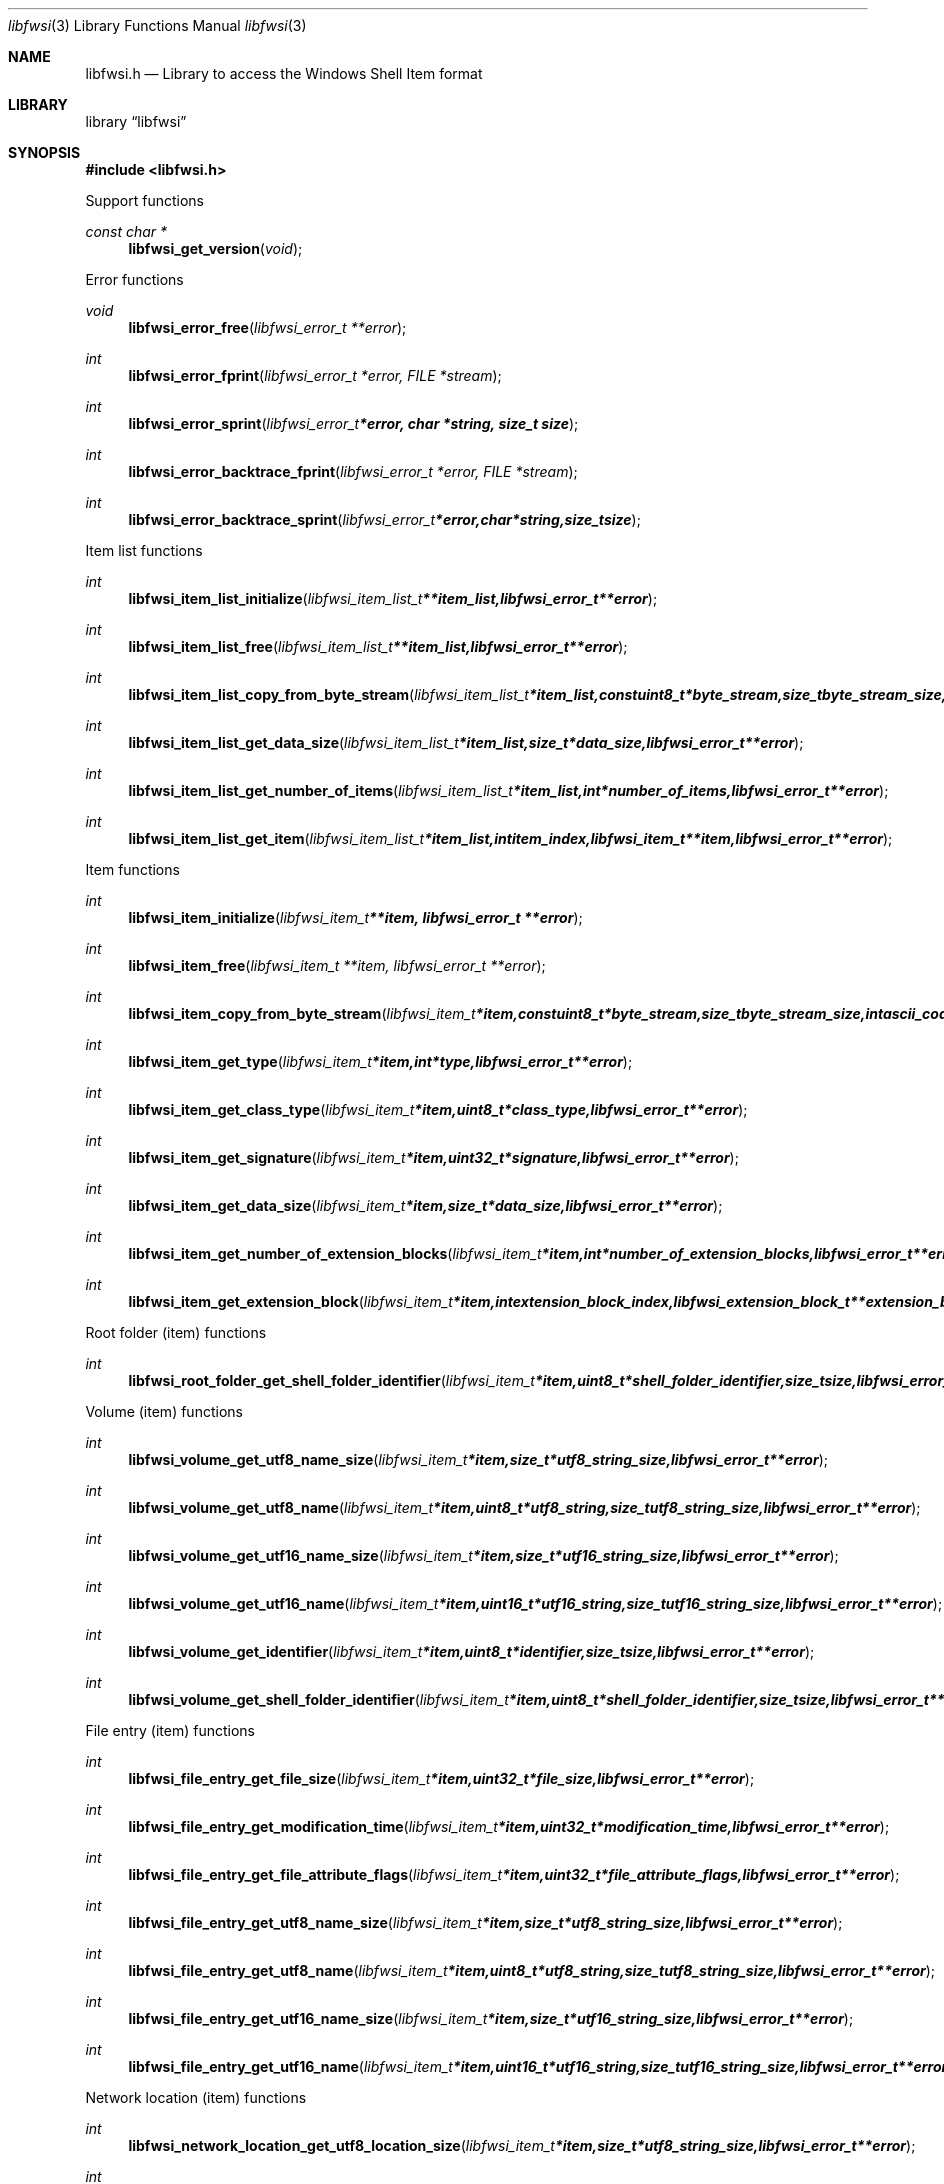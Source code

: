 .Dd July  1, 2015
.Dt libfwsi 3
.Os libfwsi
.Sh NAME
.Nm libfwsi.h
.Nd Library to access the Windows Shell Item format
.Sh LIBRARY
.Lb libfwsi
.Sh SYNOPSIS
.In libfwsi.h
.Pp
Support functions
.Ft const char *
.Fn libfwsi_get_version "void"
.Pp
Error functions
.Ft void
.Fn libfwsi_error_free "libfwsi_error_t **error"
.Ft int
.Fn libfwsi_error_fprint "libfwsi_error_t *error, FILE *stream"
.Ft int
.Fn libfwsi_error_sprint "libfwsi_error_t *error, char *string, size_t size"
.Ft int
.Fn libfwsi_error_backtrace_fprint "libfwsi_error_t *error, FILE *stream"
.Ft int
.Fn libfwsi_error_backtrace_sprint "libfwsi_error_t *error, char *string, size_t size"
.Pp
Item list functions
.Ft int
.Fn libfwsi_item_list_initialize "libfwsi_item_list_t **item_list, libfwsi_error_t **error"
.Ft int
.Fn libfwsi_item_list_free "libfwsi_item_list_t **item_list, libfwsi_error_t **error"
.Ft int
.Fn libfwsi_item_list_copy_from_byte_stream "libfwsi_item_list_t *item_list, const uint8_t *byte_stream, size_t byte_stream_size, int ascii_codepage, libfwsi_error_t **error"
.Ft int
.Fn libfwsi_item_list_get_data_size "libfwsi_item_list_t *item_list, size_t *data_size, libfwsi_error_t **error"
.Ft int
.Fn libfwsi_item_list_get_number_of_items "libfwsi_item_list_t *item_list, int *number_of_items, libfwsi_error_t **error"
.Ft int
.Fn libfwsi_item_list_get_item "libfwsi_item_list_t *item_list, int item_index, libfwsi_item_t **item, libfwsi_error_t **error"
.Pp
Item functions
.Ft int
.Fn libfwsi_item_initialize "libfwsi_item_t **item, libfwsi_error_t **error"
.Ft int
.Fn libfwsi_item_free "libfwsi_item_t **item, libfwsi_error_t **error"
.Ft int
.Fn libfwsi_item_copy_from_byte_stream "libfwsi_item_t *item, const uint8_t *byte_stream, size_t byte_stream_size, int ascii_codepage, libfwsi_error_t **error"
.Ft int
.Fn libfwsi_item_get_type "libfwsi_item_t *item, int *type, libfwsi_error_t **error"
.Ft int
.Fn libfwsi_item_get_class_type "libfwsi_item_t *item, uint8_t *class_type, libfwsi_error_t **error"
.Ft int
.Fn libfwsi_item_get_signature "libfwsi_item_t *item, uint32_t *signature, libfwsi_error_t **error"
.Ft int
.Fn libfwsi_item_get_data_size "libfwsi_item_t *item, size_t *data_size, libfwsi_error_t **error"
.Ft int
.Fn libfwsi_item_get_number_of_extension_blocks "libfwsi_item_t *item, int *number_of_extension_blocks, libfwsi_error_t **error"
.Ft int
.Fn libfwsi_item_get_extension_block "libfwsi_item_t *item, int extension_block_index, libfwsi_extension_block_t **extension_block, libfwsi_error_t **error"
.Pp
Root folder (item) functions
.Ft int
.Fn libfwsi_root_folder_get_shell_folder_identifier "libfwsi_item_t *item, uint8_t *shell_folder_identifier, size_t size, libfwsi_error_t **error"
.Pp
Volume (item) functions
.Ft int
.Fn libfwsi_volume_get_utf8_name_size "libfwsi_item_t *item, size_t *utf8_string_size, libfwsi_error_t **error"
.Ft int
.Fn libfwsi_volume_get_utf8_name "libfwsi_item_t *item, uint8_t *utf8_string, size_t utf8_string_size, libfwsi_error_t **error"
.Ft int
.Fn libfwsi_volume_get_utf16_name_size "libfwsi_item_t *item, size_t *utf16_string_size, libfwsi_error_t **error"
.Ft int
.Fn libfwsi_volume_get_utf16_name "libfwsi_item_t *item, uint16_t *utf16_string, size_t utf16_string_size, libfwsi_error_t **error"
.Ft int
.Fn libfwsi_volume_get_identifier "libfwsi_item_t *item, uint8_t *identifier, size_t size, libfwsi_error_t **error"
.Ft int
.Fn libfwsi_volume_get_shell_folder_identifier "libfwsi_item_t *item, uint8_t *shell_folder_identifier, size_t size, libfwsi_error_t **error"
.Pp
File entry (item) functions
.Ft int
.Fn libfwsi_file_entry_get_file_size "libfwsi_item_t *item, uint32_t *file_size, libfwsi_error_t **error"
.Ft int
.Fn libfwsi_file_entry_get_modification_time "libfwsi_item_t *item, uint32_t *modification_time, libfwsi_error_t **error"
.Ft int
.Fn libfwsi_file_entry_get_file_attribute_flags "libfwsi_item_t *item, uint32_t *file_attribute_flags, libfwsi_error_t **error"
.Ft int
.Fn libfwsi_file_entry_get_utf8_name_size "libfwsi_item_t *item, size_t *utf8_string_size, libfwsi_error_t **error"
.Ft int
.Fn libfwsi_file_entry_get_utf8_name "libfwsi_item_t *item, uint8_t *utf8_string, size_t utf8_string_size, libfwsi_error_t **error"
.Ft int
.Fn libfwsi_file_entry_get_utf16_name_size "libfwsi_item_t *item, size_t *utf16_string_size, libfwsi_error_t **error"
.Ft int
.Fn libfwsi_file_entry_get_utf16_name "libfwsi_item_t *item, uint16_t *utf16_string, size_t utf16_string_size, libfwsi_error_t **error"
.Pp
Network location (item) functions
.Ft int
.Fn libfwsi_network_location_get_utf8_location_size "libfwsi_item_t *item, size_t *utf8_string_size, libfwsi_error_t **error"
.Ft int
.Fn libfwsi_network_location_get_utf8_location "libfwsi_item_t *item, uint8_t *utf8_string, size_t utf8_string_size, libfwsi_error_t **error"
.Ft int
.Fn libfwsi_network_location_get_utf16_location_size "libfwsi_item_t *item, size_t *utf16_string_size, libfwsi_error_t **error"
.Ft int
.Fn libfwsi_network_location_get_utf16_location "libfwsi_item_t *item, uint16_t *utf16_string, size_t utf16_string_size, libfwsi_error_t **error"
.Ft int
.Fn libfwsi_network_location_get_utf8_description_size "libfwsi_item_t *item, size_t *utf8_string_size, libfwsi_error_t **error"
.Ft int
.Fn libfwsi_network_location_get_utf8_description "libfwsi_item_t *item, uint8_t *utf8_string, size_t utf8_string_size, libfwsi_error_t **error"
.Ft int
.Fn libfwsi_network_location_get_utf16_description_size "libfwsi_item_t *item, size_t *utf16_string_size, libfwsi_error_t **error"
.Ft int
.Fn libfwsi_network_location_get_utf16_description "libfwsi_item_t *item, uint16_t *utf16_string, size_t utf16_string_size, libfwsi_error_t **error"
.Ft int
.Fn libfwsi_network_location_get_utf8_comments_size "libfwsi_item_t *item, size_t *utf8_string_size, libfwsi_error_t **error"
.Ft int
.Fn libfwsi_network_location_get_utf8_comments "libfwsi_item_t *item, uint8_t *utf8_string, size_t utf8_string_size, libfwsi_error_t **error"
.Ft int
.Fn libfwsi_network_location_get_utf16_comments_size "libfwsi_item_t *item, size_t *utf16_string_size, libfwsi_error_t **error"
.Ft int
.Fn libfwsi_network_location_get_utf16_comments "libfwsi_item_t *item, uint16_t *utf16_string, size_t utf16_string_size, libfwsi_error_t **error"
.Pp
Extension block functions
.Ft int
.Fn libfwsi_extension_block_free "libfwsi_extension_block_t **extension_block, libfwsi_error_t **error"
.Ft int
.Fn libfwsi_extension_block_get_signature "libfwsi_extension_block_t *extension_block, uint32_t *signature, libfwsi_error_t **error"
.Ft int
.Fn libfwsi_extension_block_get_data_size "libfwsi_extension_block_t *extension_block, size_t *data_size, libfwsi_error_t **error"
.Pp
File entry extension functions
.Ft int
.Fn libfwsi_file_entry_extension_get_creation_time "libfwsi_item_t *item, uint32_t *creation_time, libfwsi_error_t **error"
.Ft int
.Fn libfwsi_file_entry_extension_get_access_time "libfwsi_item_t *item, uint32_t *access_time, libfwsi_error_t **error"
.Ft int
.Fn libfwsi_file_entry_extension_get_file_reference "libfwsi_item_t *item, uint64_t *file_reference, libfwsi_error_t **error"
.Ft int
.Fn libfwsi_file_entry_extension_get_utf8_long_name_size "libfwsi_extension_block_t *extension_block, size_t *utf8_string_size, libfwsi_error_t **error"
.Ft int
.Fn libfwsi_file_entry_extension_get_utf8_long_name "libfwsi_extension_block_t *extension_block, uint8_t *utf8_string, size_t utf8_string_size, libfwsi_error_t **error"
.Ft int
.Fn libfwsi_file_entry_extension_get_utf16_long_name_size "libfwsi_extension_block_t *extension_block, size_t *utf16_string_size, libfwsi_error_t **error"
.Ft int
.Fn libfwsi_file_entry_extension_get_utf16_long_name "libfwsi_extension_block_t *extension_block, uint16_t *utf16_string, size_t utf16_string_size, libfwsi_error_t **error"
.Ft int
.Fn libfwsi_file_entry_extension_get_utf8_localized_name_size "libfwsi_extension_block_t *extension_block, size_t *utf8_string_size, libfwsi_error_t **error"
.Ft int
.Fn libfwsi_file_entry_extension_get_utf8_localized_name "libfwsi_extension_block_t *extension_block, uint8_t *utf8_string, size_t utf8_string_size, libfwsi_error_t **error"
.Ft int
.Fn libfwsi_file_entry_extension_get_utf16_localized_name_size "libfwsi_extension_block_t *extension_block, size_t *utf16_string_size, libfwsi_error_t **error"
.Ft int
.Fn libfwsi_file_entry_extension_get_utf16_localized_name "libfwsi_extension_block_t *extension_block, uint16_t *utf16_string, size_t utf16_string_size, libfwsi_error_t **error"
.Pp
Shell folder identifier functions
.Ft const char *
.Fn libfwsi_shell_folder_identifier_get_name "const uint8_t *shell_folder_identifier"
.Sh DESCRIPTION
The
.Fn libfwsi_get_version
function is used to retrieve the library version.
.Sh RETURN VALUES
Most of the functions return NULL or \-1 on error, dependent on the return type.
For the actual return values see "libfwsi.h".
.Sh ENVIRONMENT
None
.Sh FILES
None
.Sh BUGS
Please report bugs of any kind on the project issue tracker: https://github.com/libyal/libfwsi/issues
.Sh AUTHOR
These man pages are generated from "libfwsi.h".
.Sh COPYRIGHT
Copyright (C) 2010-2016, Joachim Metz <joachim.metz@gmail.com>.

This is free software; see the source for copying conditions.
There is NO warranty; not even for MERCHANTABILITY or FITNESS FOR A PARTICULAR PURPOSE.
.Sh SEE ALSO
the libfwsi.h include file
